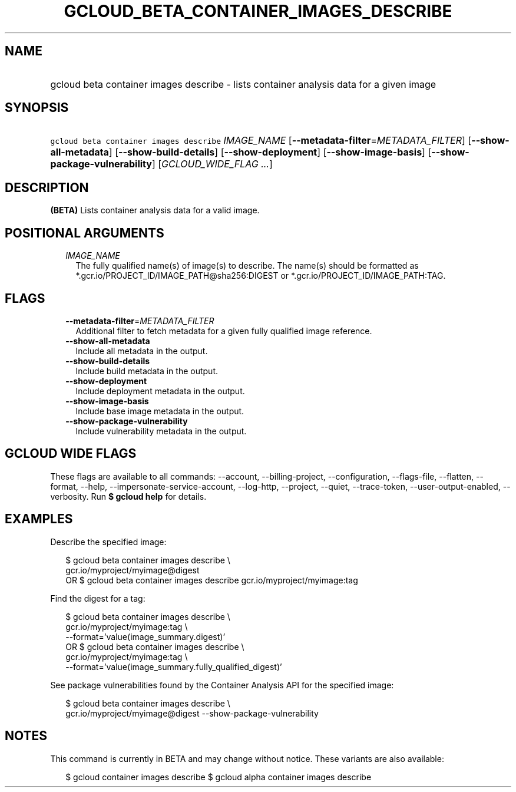 
.TH "GCLOUD_BETA_CONTAINER_IMAGES_DESCRIBE" 1



.SH "NAME"
.HP
gcloud beta container images describe \- lists container analysis data for a given image



.SH "SYNOPSIS"
.HP
\f5gcloud beta container images describe\fR \fIIMAGE_NAME\fR [\fB\-\-metadata\-filter\fR=\fIMETADATA_FILTER\fR] [\fB\-\-show\-all\-metadata\fR] [\fB\-\-show\-build\-details\fR] [\fB\-\-show\-deployment\fR] [\fB\-\-show\-image\-basis\fR] [\fB\-\-show\-package\-vulnerability\fR] [\fIGCLOUD_WIDE_FLAG\ ...\fR]



.SH "DESCRIPTION"

\fB(BETA)\fR Lists container analysis data for a valid image.



.SH "POSITIONAL ARGUMENTS"

.RS 2m
.TP 2m
\fIIMAGE_NAME\fR
The fully qualified name(s) of image(s) to describe. The name(s) should be
formatted as *.gcr.io/PROJECT_ID/IMAGE_PATH@sha256:DIGEST or
*.gcr.io/PROJECT_ID/IMAGE_PATH:TAG.


.RE
.sp

.SH "FLAGS"

.RS 2m
.TP 2m
\fB\-\-metadata\-filter\fR=\fIMETADATA_FILTER\fR
Additional filter to fetch metadata for a given fully qualified image reference.

.TP 2m
\fB\-\-show\-all\-metadata\fR
Include all metadata in the output.

.TP 2m
\fB\-\-show\-build\-details\fR
Include build metadata in the output.

.TP 2m
\fB\-\-show\-deployment\fR
Include deployment metadata in the output.

.TP 2m
\fB\-\-show\-image\-basis\fR
Include base image metadata in the output.

.TP 2m
\fB\-\-show\-package\-vulnerability\fR
Include vulnerability metadata in the output.


.RE
.sp

.SH "GCLOUD WIDE FLAGS"

These flags are available to all commands: \-\-account, \-\-billing\-project,
\-\-configuration, \-\-flags\-file, \-\-flatten, \-\-format, \-\-help,
\-\-impersonate\-service\-account, \-\-log\-http, \-\-project, \-\-quiet,
\-\-trace\-token, \-\-user\-output\-enabled, \-\-verbosity. Run \fB$ gcloud
help\fR for details.



.SH "EXAMPLES"

Describe the specified image:

.RS 2m
$ gcloud beta container images describe \e
    gcr.io/myproject/myimage@digest
      OR
$ gcloud beta container images describe gcr.io/myproject/myimage:tag
.RE

Find the digest for a tag:

.RS 2m
$ gcloud beta container images describe \e
    gcr.io/myproject/myimage:tag \e
  \-\-format='value(image_summary.digest)'
      OR
$ gcloud beta container images describe \e
    gcr.io/myproject/myimage:tag \e
  \-\-format='value(image_summary.fully_qualified_digest)'
.RE

See package vulnerabilities found by the Container Analysis API for the
specified image:

.RS 2m
$ gcloud beta container images describe \e
    gcr.io/myproject/myimage@digest \-\-show\-package\-vulnerability
.RE



.SH "NOTES"

This command is currently in BETA and may change without notice. These variants
are also available:

.RS 2m
$ gcloud container images describe
$ gcloud alpha container images describe
.RE

